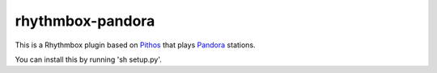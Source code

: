 ==================
rhythmbox-pandora
==================

This is a Rhythmbox plugin based on Pithos_ that plays Pandora_ stations.

You can install this by running 'sh setup.py'.

.. _Pithos: http://kevinmehall.net/p/pithos/
.. _Pandora: http://www.pandora.com/

